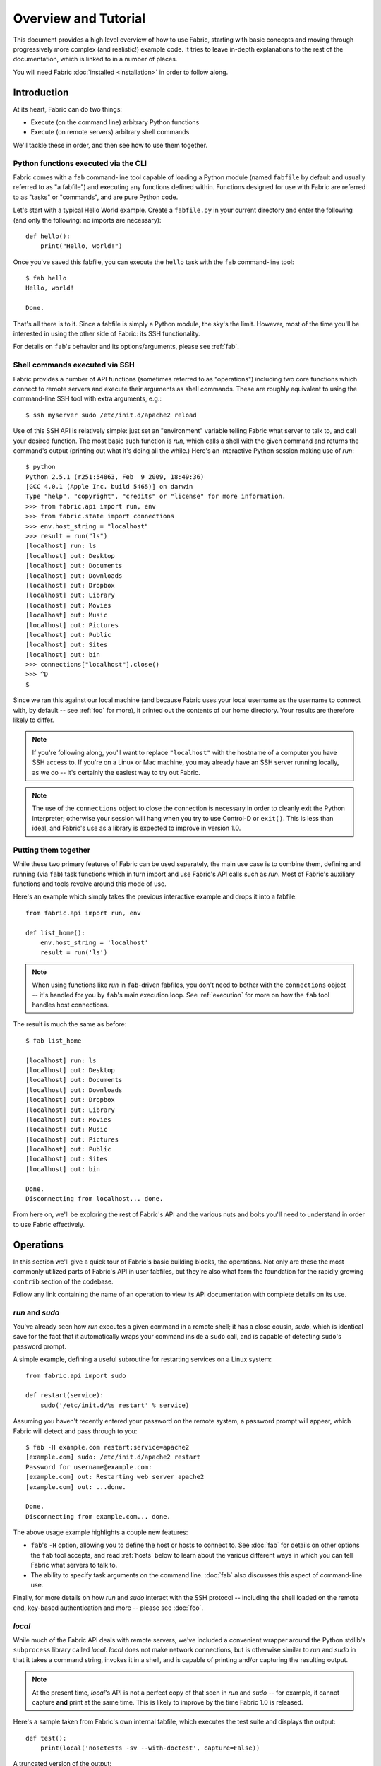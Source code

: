 =====================
Overview and Tutorial
=====================

This document provides a high level overview of how to use Fabric, starting
with basic concepts and moving through progressively more complex (and
realistic!) example code. It tries to leave in-depth explanations to the rest
of the documentation, which is linked to in a number of places.

You will need Fabric :doc:`installed <installation>` in order to follow along.


Introduction
============

At its heart, Fabric can do two things:

* Execute (on the command line) arbitrary Python functions
* Execute (on remote servers) arbitrary shell commands

We'll tackle these in order, and then see how to use them together.

Python functions executed via the CLI
-------------------------------------

Fabric comes with a ``fab`` command-line tool capable of loading a Python
module (named ``fabfile`` by default and usually referred to as "a fabfile")
and executing any functions defined within. Functions designed for use with
Fabric are referred to as "tasks" or "commands", and are pure Python code.

Let's start with a typical Hello World example. Create a ``fabfile.py`` in your
current directory and enter the following (and only the following: no imports
are necessary)::

    def hello():
        print("Hello, world!")

Once you've saved this fabfile, you can execute the ``hello`` task with the
``fab`` command-line tool::

    $ fab hello
    Hello, world!

    Done.

That's all there is to it. Since a fabfile is simply a Python module, the sky's
the limit. However, most of the time you'll be interested in using the other
side of Fabric: its SSH functionality.

For details on ``fab``'s behavior and its options/arguments, please see
:ref:`fab`.

Shell commands executed via SSH
-------------------------------

Fabric provides a number of API functions (sometimes referred to as
"operations") including two core functions which connect to remote servers
and execute their arguments as shell commands. These are roughly equivalent to
using the command-line SSH tool with extra arguments, e.g.::

  $ ssh myserver sudo /etc/init.d/apache2 reload

Use of this SSH API is relatively simple: just set an "environment" variable
telling Fabric what server to talk to, and call your desired function. The most
basic such function is `run`, which calls a shell with the given command and
returns the command's output (printing out what it's doing all the while.)
Here's an interactive Python session making use of `run`::

    $ python
    Python 2.5.1 (r251:54863, Feb  9 2009, 18:49:36) 
    [GCC 4.0.1 (Apple Inc. build 5465)] on darwin
    Type "help", "copyright", "credits" or "license" for more information.
    >>> from fabric.api import run, env
    >>> from fabric.state import connections
    >>> env.host_string = "localhost"
    >>> result = run("ls")
    [localhost] run: ls
    [localhost] out: Desktop
    [localhost] out: Documents
    [localhost] out: Downloads
    [localhost] out: Dropbox
    [localhost] out: Library
    [localhost] out: Movies
    [localhost] out: Music
    [localhost] out: Pictures
    [localhost] out: Public
    [localhost] out: Sites
    [localhost] out: bin
    >>> connections["localhost"].close()
    >>> ^D
    $ 

Since we ran this against our local machine (and because Fabric uses your local
username as the username to connect with, by default -- see :ref:`foo` for
more), it printed out the contents of our home directory. Your results are
therefore likely to differ.

.. note::

    If you're following along, you'll want to replace ``"localhost"`` with the
    hostname of a computer you have SSH access to. If you're on a Linux or Mac
    machine, you may already have an SSH server running locally, as we do --
    it's certainly the easiest way to try out Fabric.

.. note::

    The use of the ``connections`` object to close the connection is necessary
    in order to cleanly exit the Python interpreter; otherwise your session
    will hang when you try to use Control-D or ``exit()``. This is less than
    ideal, and Fabric's use as a library is expected to improve in version 1.0.

Putting them together
---------------------

While these two primary features of Fabric can be used separately, the main use
case is to combine them, defining and running (via ``fab``) task functions
which in turn import and use Fabric's API calls such as `run`. Most of Fabric's
auxiliary functions and tools revolve around this mode of use.

Here's an example which simply takes the previous interactive example and drops
it into a fabfile::

    from fabric.api import run, env

    def list_home():
        env.host_string = 'localhost'
        result = run('ls')

.. note::

    When using functions like `run` in ``fab``-driven fabfiles, you don't need
    to bother with the ``connections`` object -- it's handled for you by
    ``fab``'s main execution loop. See :ref:`execution` for more on how the
    ``fab`` tool handles host connections.

The result is much the same as before::

    $ fab list_home

    [localhost] run: ls
    [localhost] out: Desktop
    [localhost] out: Documents
    [localhost] out: Downloads
    [localhost] out: Dropbox
    [localhost] out: Library
    [localhost] out: Movies
    [localhost] out: Music
    [localhost] out: Pictures
    [localhost] out: Public
    [localhost] out: Sites
    [localhost] out: bin

    Done.
    Disconnecting from localhost... done.

From here on, we'll be exploring the rest of Fabric's API and the various nuts
and bolts you'll need to understand in order to use Fabric effectively.


Operations
==========

In this section we'll give a quick tour of Fabric's basic building blocks, the
operations. Not only are these the most commonly utilized parts of Fabric's API
in user fabfiles, but they're also what form the foundation for the rapidly
growing ``contrib`` section of the codebase.

Follow any link containing the name of an operation to view its API
documentation with complete details on its use.

`run` and `sudo`
----------------

You've already seen how `run` executes a given command in a remote shell; it
has a close cousin, `sudo`, which is identical save for the fact that it
automatically wraps your command inside a ``sudo`` call, and is capable of
detecting ``sudo``'s password prompt.

A simple example, defining a useful subroutine for restarting services on a
Linux system::

    from fabric.api import sudo

    def restart(service):
        sudo('/etc/init.d/%s restart' % service)

Assuming you haven't recently entered your password on the remote system, a
password prompt will appear, which Fabric will detect and pass through to you::

    $ fab -H example.com restart:service=apache2
    [example.com] sudo: /etc/init.d/apache2 restart
    Password for username@example.com: 
    [example.com] out: Restarting web server apache2
    [example.com] out: ...done.

    Done.
    Disconnecting from example.com... done.

The above usage example highlights a couple new features:

* ``fab``'s ``-H`` option, allowing you to define the host or hosts to
  connect to. See :doc:`fab` for details on other options the ``fab`` tool
  accepts, and read :ref:`hosts` below to learn about the various different
  ways in which you can tell Fabric what servers to talk to.
* The ability to specify task arguments on the command line. :doc:`fab` also
  discusses this aspect of command-line use.

Finally, for more details on how `run` and `sudo` interact with the SSH
protocol -- including the shell loaded on the remote end, key-based
authentication and more -- please see :doc:`foo`.

`local`
-------

While much of the Fabric API deals with remote servers, we've included a
convenient wrapper around the Python stdlib's ``subprocess`` library called
`local`. `local` does not make network connections, but is otherwise similar to
`run` and `sudo` in that it takes a command string, invokes it in a shell, and
is capable of printing and/or capturing the resulting output.

.. note::

    At the present time, `local`'s API is not a perfect copy of that seen in
    `run` and `sudo` -- for example, it cannot capture **and** print at the
    same time. This is likely to improve by the time Fabric 1.0 is released.

Here's a sample taken from Fabric's own internal fabfile, which executes the
test suite and displays the output::

    def test():
        print(local('nosetests -sv --with-doctest', capture=False))

A truncated version of the output::

    $ fab test
    [localhost] run: nosetests -sv --with-doctest
    Doctest: fabric.operations._shell_escape ... ok
    Aborts if any given roles aren't found ... ok
    Use of @roles and @hosts together results in union of both ... ok
    If @hosts is used it replaces any env.hosts value ... ok
    [...]
    Aliases can be nested ... ok
    Alias expansion ... ok
    warn() should print 'Warning' plus given text ... ok
    indent(strip=True): Sanity check: 1 line string ... ok
    abort() should raise SystemExit ... ok
    ----------------------------------------------------------------------
    Ran 63 tests in 0.606s

    OK


    Done.

`put` and `get`
---------------

In addition to executing shell commands, Fabric leverages SFTP to allow
uploading and downloading of files, via the `put` and `get` functions
respectively. The builtin ``contrib`` function `upload_project` combines
`local`, `run` and `put` to transmit a copy of the current project to the
remote server, and serves as a good example of what we've seen so far. What
follows is a modified version of the real thing::

    def upload_project():
        fname = "project.tgz"
        fpath = "/tmp/%s" % fname
        local("tar -czf %s ." % fpath)
        dest = "/var/www/%s" % fname
        put(fpath, dest)
        run("cd /var/www && tar -xzf %s" % fname)
        run("rm -f %s" % dest)

Running it doesn't provide much output, provided things go well (which is
generally the Unix way -- be silent unless something is wrong)::

    $ fab -H example.com upload_project
    [localhost] run: tar -czf /tmp/project.tgz .
    [ubuntu904] put: /tmp/project.tgz -> /var/www/project.tgz
    [ubuntu904] run: cd /var/www && tar -xzf project.tgz
    [ubuntu904] run: rm -f /var/www/project.tgz

`require` and `prompt`
----------------------

Finally, Fabric's operations contain a couple convenience methods: `require`
and `prompt`. `require` lets you ensure that a task will abort if some needed
information is not present, which can be handy if you have a small network of
inter-operating tasks (see :ref:`env` below for more.) You can probably guess
what `prompt` does -- it's a convenient wrapper around Python's `raw_input`
builtin that asks the user to enter a string, useful for interactive tasks.


The environment
===============

A simple but integral aspect of Fabric is what is known as the "environment": a
Python dictionary subclass which is used as a combination settings registry and
shared inter-task data namespace. You've already seen it in action during the
:ref:`introduction` when it was used to set the ``host_string`` setting.

Most of Fabric's behavior is controllable by modifying env variables in the
same way that ``host_string`` was used in the introduction; other
commonly-modified env vars are:

* ``hosts`` and ``roledefs``: more commonly used than ``host_string``, these
  allow control of the host or hosts which Fabric connects to when it runs. See
  :ref:`hosts` for details.
* ``user`` and ``password``: Fabric uses your local username by default, and
  will prompt you for connection and sudo passwords as necessary -- but you can
  always specify these explicitly if you need to.
* ``warn_only``: a Boolean setting determining whether Fabric exits when
  detecting errors on the remote end. See :ref:`execution` for more on this
  behavior.

For a full list of environment variables Fabric makes use of, see :doc:`env`.

Finally, as mentioned, the ``env`` object is simply a dictionary subclass, so
your own fabfile code may store information in it as well. This is often useful
for keeping state between multiple tasks within a single execution run.

Execution model
===============

* execution model (ties fab tool, fabfiles together?)

  * build task list

    * so keep other callables out of the fabfile!

  * build host list for each task
  * for each task, then for each host for that task, execute
  * fail-fast unless warn_only
  * plan to add more in future
  * not threadsafe/parallelizable right now

* output controls

   * quick info
   * link to detailed page

     * or is what we have in usage.rst really all there is to it?
     * it won't be once we beef it up more...

etc

* you saw the links scattered throughout; see the docs index (link to index
  page, doc section) for the full list
